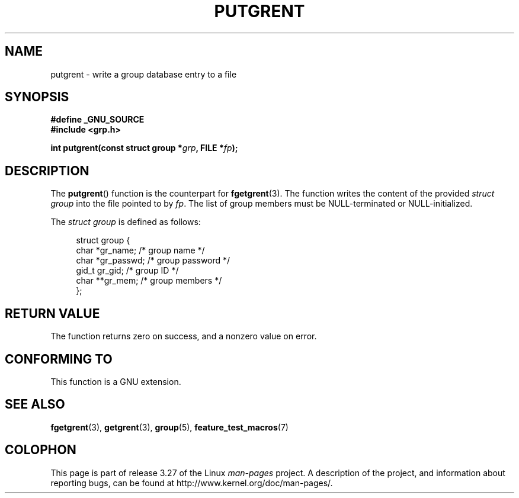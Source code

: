 .\" Copyright 2003 Walter Harms (walter.harms@informatik.uni-oldenburg.de)
.\" Distributed under GPL
.\"
.TH PUTGRENT 3 2003-09-09 "GNU" "Linux Programmer's Manual"
.SH NAME
putgrent \- write a group database entry to a file
.SH SYNOPSIS
.B #define _GNU_SOURCE
.br
.B #include <grp.h>
.sp
.BI "int putgrent(const struct group *" grp ", FILE *" fp );
.SH DESCRIPTION
The
.BR putgrent ()
function is the counterpart for
.BR fgetgrent (3).
The function writes the content of the provided \fIstruct group\fP into the
file pointed to by
.IR fp .
The list of group members must be NULL-terminated or NULL-initialized.
.sp
The \fIstruct group\fP is defined as follows:
.sp
.in +4n
.nf
struct group {
    char   *gr_name;      /* group name */
    char   *gr_passwd;    /* group password */
    gid_t   gr_gid;       /* group ID */
    char  **gr_mem;       /* group members */
};
.fi
.in
.SH "RETURN VALUE"
The function returns zero on success, and a nonzero value on error.
.SH "CONFORMING TO"
This function is a GNU extension.
.SH "SEE ALSO"
.BR fgetgrent (3),
.BR getgrent (3),
.BR group (5),
.BR feature_test_macros (7)
.SH COLOPHON
This page is part of release 3.27 of the Linux
.I man-pages
project.
A description of the project,
and information about reporting bugs,
can be found at
http://www.kernel.org/doc/man-pages/.
